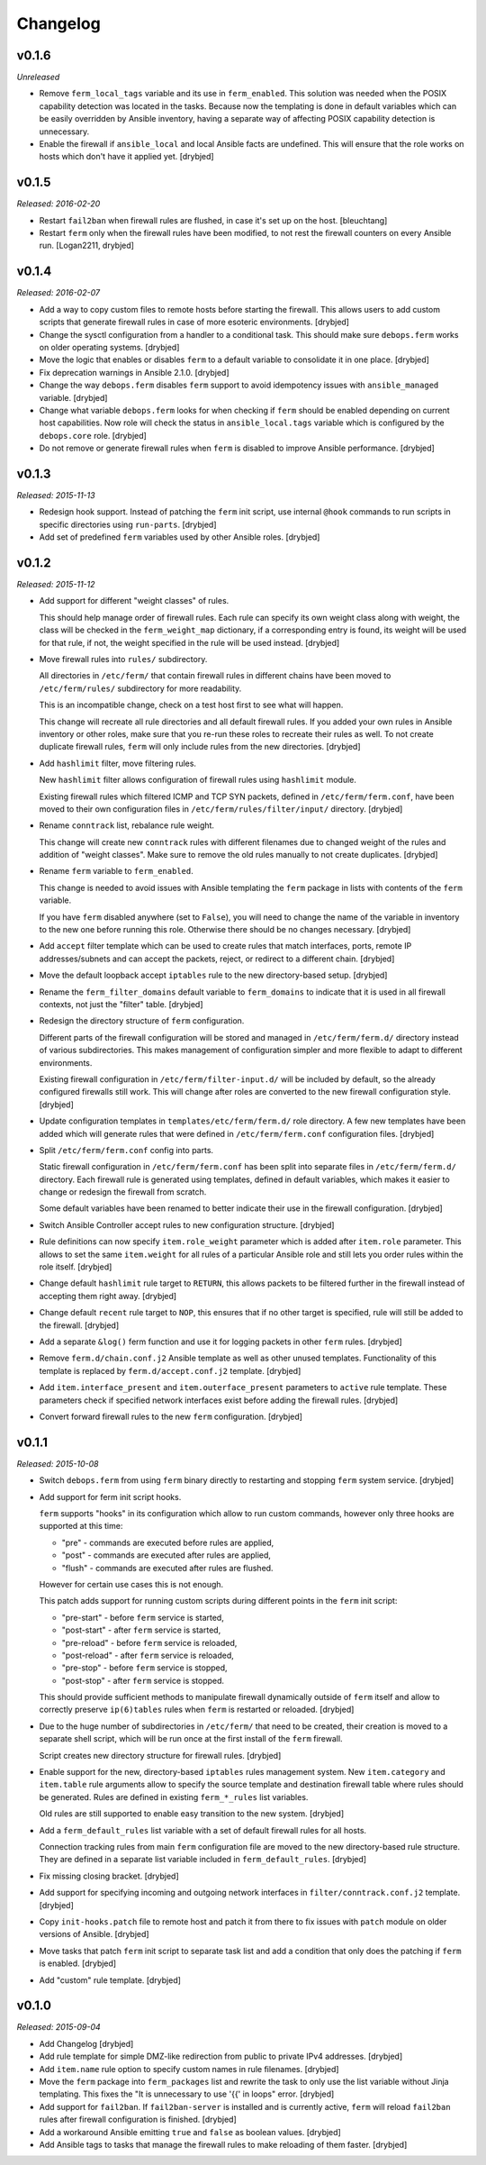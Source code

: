 Changelog
=========

v0.1.6
------

*Unreleased*

- Remove ``ferm_local_tags`` variable and its use in ``ferm_enabled``. This
  solution was needed when the POSIX capability detection was located in the
  tasks. Because now the templating is done in default variables which can be
  easily overridden by Ansible inventory, having a separate way of affecting
  POSIX capability detection is unnecessary.

- Enable the firewall if ``ansible_local`` and local Ansible facts are
  undefined. This will ensure that the role works on hosts which don't have it
  applied yet. [drybjed]

v0.1.5
------

*Released: 2016-02-20*

- Restart ``fail2ban`` when firewall rules are flushed, in case it's set up on
  the host. [bleuchtang]

- Restart ``ferm`` only when the firewall rules have been modified, to not rest
  the firewall counters on every Ansible run. [Logan2211, drybjed]

v0.1.4
------

*Released: 2016-02-07*

- Add a way to copy custom files to remote hosts before starting the firewall.
  This allows users to add custom scripts that generate firewall rules in case
  of more esoteric environments. [drybjed]

- Change the sysctl configuration from a handler to a conditional task. This
  should make sure ``debops.ferm`` works on older operating systems. [drybjed]

- Move the logic that enables or disables ``ferm`` to a default variable to
  consolidate it in one place. [drybjed]

- Fix deprecation warnings in Ansible 2.1.0. [drybjed]

- Change the way ``debops.ferm`` disables ``ferm`` support to avoid idempotency
  issues with ``ansible_managed`` variable. [drybjed]

- Change what variable ``debops.ferm`` looks for when checking if ``ferm``
  should be enabled depending on current host capabilities. Now role will check
  the status in ``ansible_local.tags`` variable which is configured by the
  ``debops.core`` role. [drybjed]

- Do not remove or generate firewall rules when ``ferm`` is disabled to improve
  Ansible performance. [drybjed]

v0.1.3
------

*Released: 2015-11-13*

- Redesign hook support. Instead of patching the ``ferm`` init script, use
  internal ``@hook`` commands to run scripts in specific directories using
  ``run-parts``. [drybjed]

- Add set of predefined ``ferm`` variables used by other Ansible roles. [drybjed]

v0.1.2
------

*Released: 2015-11-12*

- Add support for different "weight classes" of rules.

  This should help manage order of firewall rules. Each rule can specify its
  own weight class along with weight, the class will be checked in the
  ``ferm_weight_map`` dictionary, if a corresponding entry is found, its weight
  will be used for that rule, if not, the weight specified in the rule will be
  used instead. [drybjed]

- Move firewall rules into ``rules/`` subdirectory.

  All directories in ``/etc/ferm/`` that contain firewall rules in different
  chains have been moved to ``/etc/ferm/rules/`` subdirectory for more
  readability.

  This is an incompatible change, check on a test host first to see what will
  happen.

  This change will recreate all rule directories and all default firewall
  rules. If you added your own rules in Ansible inventory or other roles, make
  sure that you re-run these roles to recreate their rules as well. To not
  create duplicate firewall rules, ``ferm`` will only include rules from the
  new directories. [drybjed]

- Add ``hashlimit`` filter, move filtering rules.

  New ``hashlimit`` filter allows configuration of firewall rules using
  ``hashlimit`` module.

  Existing firewall rules which filtered ICMP and TCP SYN packets, defined in
  ``/etc/ferm/ferm.conf``, have been moved to their own configuration files in
  ``/etc/ferm/rules/filter/input/`` directory. [drybjed]

- Rename ``conntrack`` list, rebalance rule weight.

  This change will create new ``conntrack`` rules with different filenames due
  to changed weight of the rules and addition of "weight classes". Make sure to
  remove the old rules manually to not create duplicates. [drybjed]

- Rename ``ferm`` variable to ``ferm_enabled``.

  This change is needed to avoid issues with Ansible templating the ``ferm``
  package in lists with contents of the ``ferm`` variable.

  If you have ``ferm`` disabled anywhere (set to ``False``), you will need to
  change the name of the variable in inventory to the new one before running
  this role. Otherwise there should be no changes necessary. [drybjed]

- Add ``accept`` filter template which can be used to create rules that match
  interfaces, ports, remote IP addresses/subnets and can accept the packets,
  reject, or redirect to a different chain. [drybjed]

- Move the default loopback accept ``iptables`` rule to the new directory-based
  setup. [drybjed]

- Rename the ``ferm_filter_domains`` default variable to ``ferm_domains`` to
  indicate that it is used in all firewall contexts, not just the "filter"
  table. [drybjed]

- Redesign the directory structure of ``ferm`` configuration.

  Different parts of the firewall configuration will be stored and managed in
  ``/etc/ferm/ferm.d/`` directory instead of various subdirectories. This makes
  management of configuration simpler and more flexible to adapt to different
  environments.

  Existing firewall configuration in ``/etc/ferm/filter-input.d/`` will be
  included by default, so the already configured firewalls still work. This
  will change after roles are converted to the new firewall configuration
  style. [drybjed]

- Update configuration templates in ``templates/etc/ferm/ferm.d/`` role
  directory. A few new templates have been added which will generate rules that
  were defined in ``/etc/ferm/ferm.conf`` configuration files. [drybjed]

- Split ``/etc/ferm/ferm.conf`` config into parts.

  Static firewall configuration in ``/etc/ferm/ferm.conf`` has been split into
  separate files in ``/etc/ferm/ferm.d/`` directory. Each firewall rule is
  generated using templates, defined in default variables, which makes it
  easier to change or redesign the firewall from scratch.

  Some default variables have been renamed to better indicate their use in the
  firewall configuration. [drybjed]

- Switch Ansible Controller accept rules to new configuration structure.
  [drybjed]

- Rule definitions can now specify ``item.role_weight`` parameter which is
  added after ``item.role`` parameter. This allows to set the same
  ``item.weight`` for all rules of a particular Ansible role and still lets you
  order rules within the role itself. [drybjed]

- Change default ``hashlimit`` rule target to ``RETURN``, this allows packets
  to be filtered further in the firewall instead of accepting them right away.
  [drybjed]

- Change default ``recent`` rule target to ``NOP``, this ensures that if no
  other target is specified, rule will still be added to the firewall.
  [drybjed]

- Add a separate ``&log()`` ferm function and use it for logging packets in
  other ``ferm`` rules. [drybjed]

- Remove ``ferm.d/chain.conf.j2`` Ansible template as well as other unused
  templates. Functionality of this template is replaced by
  ``ferm.d/accept.conf.j2`` template. [drybjed]

- Add ``item.interface_present`` and ``item.outerface_present`` parameters to
  ``active`` rule template. These parameters check if specified network
  interfaces exist before adding the firewall rules. [drybjed]

- Convert forward firewall rules to the new ``ferm`` configuration. [drybjed]

v0.1.1
------

*Released: 2015-10-08*

- Switch ``debops.ferm`` from using ``ferm`` binary directly to restarting and
  stopping ``ferm`` system service. [drybjed]

- Add support for ferm init script hooks.

  ``ferm`` supports "hooks" in its configuration which allow to run custom
  commands, however only three hooks are supported at this time:

  * "pre" - commands are executed before rules are applied,
  * "post" - commands are executed after rules are applied,
  * "flush" - commands are executed after rules are flushed.

  However for certain use cases this is not enough.

  This patch adds support for running custom scripts during different points in
  the ``ferm`` init script:

  * "pre-start" - before ``ferm`` service is started,
  * "post-start" - after ``ferm`` service is started,
  * "pre-reload" - before ``ferm`` service is reloaded,
  * "post-reload" - after ``ferm`` service is reloaded,
  * "pre-stop" - before ``ferm`` service is stopped,
  * "post-stop" - after ``ferm`` service is stopped.

  This should provide sufficient methods to manipulate firewall dynamically
  outside of ``ferm`` itself and allow to correctly preserve ``ip(6)tables``
  rules when ``ferm`` is restarted or reloaded. [drybjed]

- Due to the huge number of subdirectories in ``/etc/ferm/`` that need to be
  created, their creation is moved to a separate shell script, which will be
  run once at the first install of the ``ferm`` firewall.

  Script creates new directory structure for firewall rules. [drybjed]

- Enable support for the new, directory-based ``iptables`` rules management
  system. New ``item.category`` and ``item.table`` rule arguments allow to
  specify the source template and destination firewall table where rules should
  be generated. Rules are defined in existing ``ferm_*_rules`` list variables.

  Old rules are still supported to enable easy transition to the new system.
  [drybjed]

- Add a ``ferm_default_rules`` list variable with a set of default firewall
  rules for all hosts.

  Connection tracking rules from main ``ferm`` configuration file are moved to
  the new directory-based rule structure. They are defined in a separate list
  variable included in ``ferm_default_rules``. [drybjed]

- Fix missing closing bracket. [drybjed]

- Add support for specifying incoming and outgoing network interfaces in
  ``filter/conntrack.conf.j2`` template. [drybjed]

- Copy ``init-hooks.patch`` file to remote host and patch it from there to fix
  issues with ``patch`` module on older versions of Ansible. [drybjed]

- Move tasks that patch ``ferm`` init script to separate task list and add
  a condition that only does the patching if ``ferm`` is enabled. [drybjed]

- Add "custom" rule template. [drybjed]

v0.1.0
------

*Released: 2015-09-04*

- Add Changelog [drybjed]

- Add rule template for simple DMZ-like redirection from public to private IPv4
  addresses. [drybjed]

- Add ``item.name`` rule option to specify custom names in rule filenames.
  [drybjed]

- Move the ``ferm`` package into ``ferm_packages`` list and rewrite the task to
  only use the list variable without Jinja templating. This fixes the "It is
  unnecessary to use '{{' in loops" error. [drybjed]

- Add support for ``fail2ban``. If ``fail2ban-server`` is installed and is
  currently active, ``ferm`` will reload ``fail2ban`` rules after firewall
  configuration is finished. [drybjed]

- Add a workaround Ansible emitting ``true`` and ``false`` as boolean values.
  [drybjed]

- Add Ansible tags to tasks that manage the firewall rules to make reloading of
  them faster. [drybjed]

